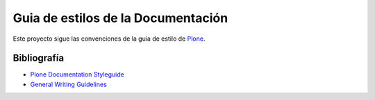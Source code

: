 ===================================
Guia de estilos de la Documentación
===================================

Este proyecto sigue las convenciones de la guia de estilo de `Plone <https://docs.plone.org/about/contributing/documentation_styleguide.html>`_.


Bibliografía
============

* `Plone Documentation Styleguide <https://docs.plone.org/about/contributing/documentation_styleguide.html>`_
* `General Writing Guidelines <https://docs.plone.org/about/contributing/rst-styleguide.html>`_
